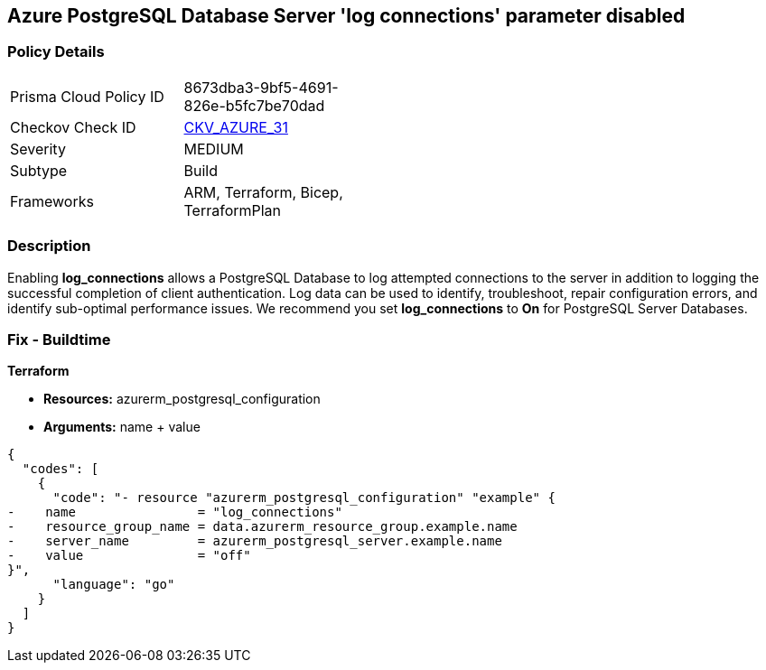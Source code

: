 == Azure PostgreSQL Database Server 'log connections' parameter disabled


=== Policy Details 

[width=45%]
[cols="1,1"]
|=== 
|Prisma Cloud Policy ID 
| 8673dba3-9bf5-4691-826e-b5fc7be70dad

|Checkov Check ID 
| https://github.com/bridgecrewio/checkov/tree/master/checkov/terraform/checks/resource/azure/PostgreSQLServerLogConnectionsEnabled.py[CKV_AZURE_31]

|Severity
|MEDIUM

|Subtype
|Build
//, Run

|Frameworks
|ARM, Terraform, Bicep, TerraformPlan

|=== 



=== Description 


Enabling *log_connections* allows a PostgreSQL Database to log attempted connections to the server in addition to logging the successful completion of client authentication.
Log data can be used to identify, troubleshoot, repair configuration errors, and identify sub-optimal performance issues.
We recommend you set *log_connections* to *On* for PostgreSQL Server Databases.
////
=== Fix - Runtime


*Azure Portal To change the policy using the Azure Portal, follow these steps:* 



. Log in to the Azure Portal at https://portal.azure.com.

. Navigate to *Azure Database* for *PostgreSQL server*.

. For each database:  a) Click *Server* parameters.
+
b) Navigate to *log_connections*.
+
c) Click *On*.
+
d) Click *Save*.


*CLI Command* 


To update the *log_connections* configuration, use the following command:
----
az postgres server configuration set
--resource-group &lt;resourceGroupName>
--server-name &lt;serverName>
--name log_connections
--value on
----
////
=== Fix - Buildtime


*Terraform* 


* *Resources:* azurerm_postgresql_configuration
* *Arguments:* name + value


[source,go]
----
{
  "codes": [
    {
      "code": "- resource "azurerm_postgresql_configuration" "example" {
-    name                = "log_connections"
-    resource_group_name = data.azurerm_resource_group.example.name
-    server_name         = azurerm_postgresql_server.example.name
-    value               = "off"
}",
      "language": "go"
    }
  ]
}
----
